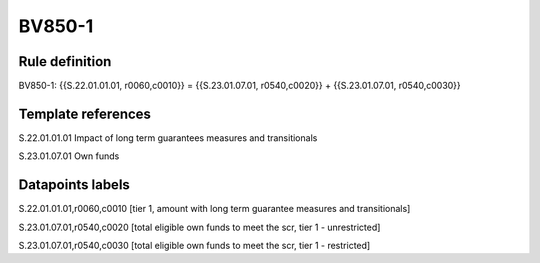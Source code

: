 =======
BV850-1
=======

Rule definition
---------------

BV850-1: {{S.22.01.01.01, r0060,c0010}} = {{S.23.01.07.01, r0540,c0020}} + {{S.23.01.07.01, r0540,c0030}}


Template references
-------------------

S.22.01.01.01 Impact of long term guarantees measures and transitionals

S.23.01.07.01 Own funds


Datapoints labels
-----------------

S.22.01.01.01,r0060,c0010 [tier 1, amount with long term guarantee measures and transitionals]

S.23.01.07.01,r0540,c0020 [total eligible own funds to meet the scr, tier 1 - unrestricted]

S.23.01.07.01,r0540,c0030 [total eligible own funds to meet the scr, tier 1 - restricted]



